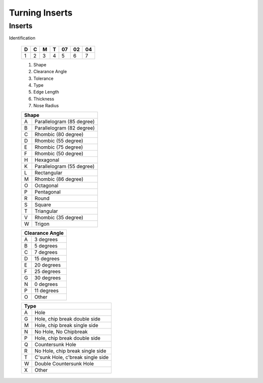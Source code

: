 Turning Inserts
=============


Inserts
++++++++

Identification 

   +-----+-----+-----+-----+------+------+------+
   |  D  |  C  |  M  |  T  |  07  |  02  |  04  |
   +=====+=====+=====+=====+======+======+======+
   |  1  |  2  |  3  |  4  |   5  |   6  |   7  |
   +-----+-----+-----+-----+------+------+------+
  
   1. Shape
   2. Clearance Angle
   3. Tolerance
   4. Type
   5. Edge Length
   6. Thickness
   7. Nose Radius
   
   +-----+-----------------------------------+
   | Shape                                   |
   +=====+===================================+
   |  A  |  Parallelogram (85 degree)        |
   +-----+-----------------------------------+
   |  B  |  Parallelogram (82 degree)        |
   +-----+-----------------------------------+
   |  C  |  Rhombic (80 degree)              |
   +-----+-----------------------------------+
   |  D  |  Rhombic (55 degree)              |
   +-----+-----------------------------------+  
   |  E  |  Rhombic (75 degree)              |
   +-----+-----------------------------------+
   |  F  |  Rhombic (50 degree)              |
   +-----+-----------------------------------+ 
   |  H  |  Hexagonal                        |
   +-----+-----------------------------------+
   |  K  |  Parallelogram (55 degree)        |
   +-----+-----------------------------------+  
   |  L  |  Rectangular                      |
   +-----+-----------------------------------+ 
   |  M  |  Rhombic (86 degree)              |
   +-----+-----------------------------------+ 
   |  O  |  Octagonal                        |
   +-----+-----------------------------------+ 
   |  P  |  Pentagonal                       |
   +-----+-----------------------------------+ 
   |  R  |  Round                            |
   +-----+-----------------------------------+ 
   |  S  |  Square                           |
   +-----+-----------------------------------+
   |  T  |  Triangular                       |
   +-----+-----------------------------------+ 
   |  V  |  Rhombic (35 degree)              |
   +-----+-----------------------------------+ 
   |  W  |  Trigon                           |
   +-----+-----------------------------------+ 
  
   +-----+-----------------------------------+
   | Clearance Angle                         |
   +=====+===================================+
   |  A  |  3 degrees                        |
   +-----+-----------------------------------+
   |  B  |  5 degrees                        |
   +-----+-----------------------------------+
   |  C  |  7 degrees                        |
   +-----+-----------------------------------+
   |  D  |  15 degrees                       |
   +-----+-----------------------------------+  
   |  E  |  20 degrees                       |
   +-----+-----------------------------------+
   |  F  |  25 degrees                       |
   +-----+-----------------------------------+ 
   |  G  |  30 degrees                       |
   +-----+-----------------------------------+
   |  N  |  0 degrees                        |
   +-----+-----------------------------------+  
   |  P  |  11 degrees                       |
   +-----+-----------------------------------+ 
   |  O  |  Other                            |
   +-----+-----------------------------------+ 

   +-----+-----------------------------------+
   | Type                                    |
   +=====+===================================+
   |  A  |  Hole                             |
   +-----+-----------------------------------+
   |  G  |  Hole, chip break double side     |
   +-----+-----------------------------------+
   |  M  |  Hole, chip break single side     |
   +-----+-----------------------------------+
   |  N  |  No Hole, No Chipbreak            |
   +-----+-----------------------------------+  
   |  P  |  Hole, chip break double side     |
   +-----+-----------------------------------+
   |  Q  |  Countersunk Hole                 |
   +-----+-----------------------------------+ 
   |  R  |  No Hole, chip break single side  |
   +-----+-----------------------------------+
   |  T  |  C'sunk Hole, c'break single side |
   +-----+-----------------------------------+  
   |  W  |  Double Countersunk Hole          |
   +-----+-----------------------------------+ 
   |  X  |  Other                            |
   +-----+-----------------------------------+

